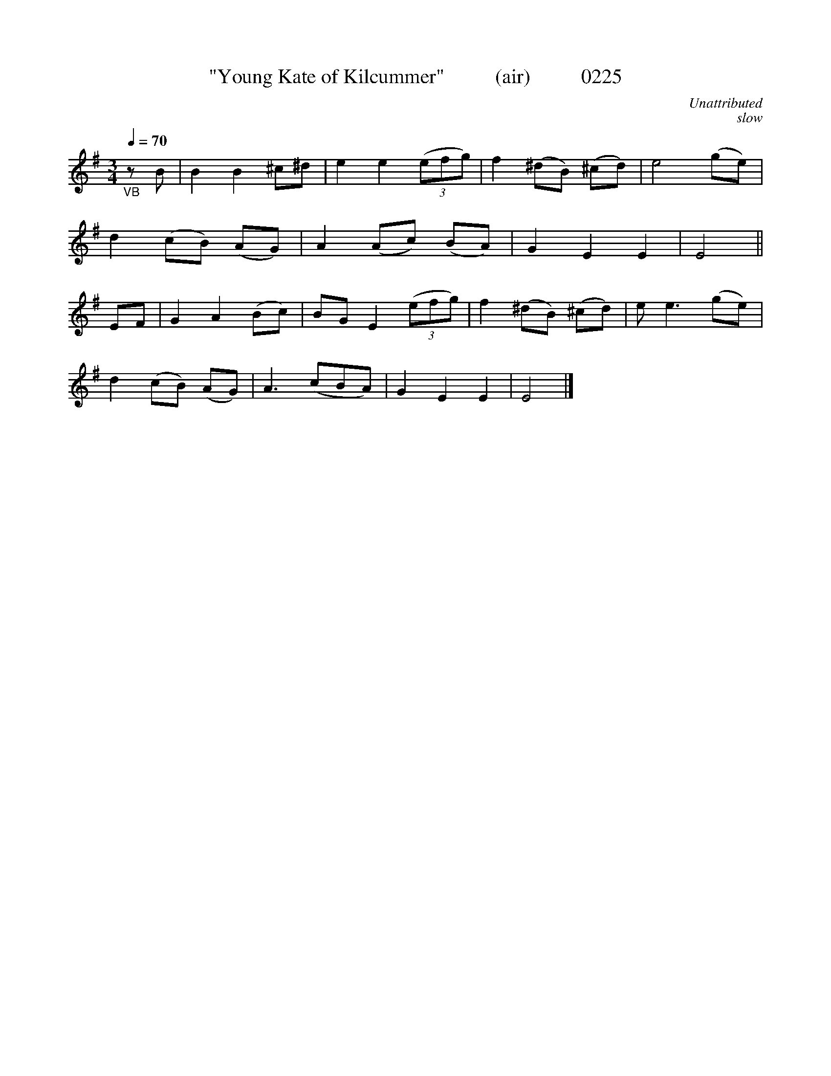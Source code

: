 X:0225
T:"Young Kate of Kilcummer"          (air)          0225
C:Unattributed
C:slow
B:O'Neill's Music Of Ireland (The 1850)   Lyon & Healy, Chicago   1903 ed.
N:Transposed from F
Z:FROM O'NEILL'S TO NOTEWORTHY, FROM NOTEWORTHY TO ABC, MIDI AND .TXT BY VINCE BRENNAN 6-21-03 (HTTP://WWW.SOSYOURMOM.COM)
Q:1/4=70
I:abc2nwc
M:3/4
L:1/8
K:G
"_VB"zB|B2B2^c^d|e2e2 (3(efg)|f2(^dB) (^cd)|e4(ge)|
d2(cB) (AG)|A2(Ac) (BA)|G2E2E2|E4||
EF|G2A2(Bc)|BG E2 (3(efg)|f2(^dB) (^cd)|e e3(ge)|
d2(cB) (AG)|A3(cBA)|G2E2E2|E4|]

